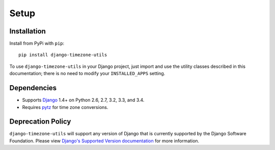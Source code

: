 =====
Setup
=====

Installation
============

Install from PyPi with ``pip``::

    pip install django-timezone-utils

To use ``django-timezone-utils`` in your Django project, just import and
use the utility classes described in this documentation; there is no need to
modify your ``INSTALLED_APPS`` setting.


Dependencies
============

* Supports `Django`_ 1.4+ on Python 2.6, 2.7, 3.2, 3.3, and 3.4.
* Requires `pytz`_ for time zone conversions.

.. _Django: http://www.djangoproject.com/
.. _pytz: http://pytz.sourceforge.net/


Deprecation Policy
==================
``django-timezone-utils`` will support any version of Django that is currently
supported by the Django Software Foundation.
Please view `Django's Supported Version documentation <https://docs.djangoproject.com/en/dev/internals/release-process/#supported-versions>`_
for more information.
